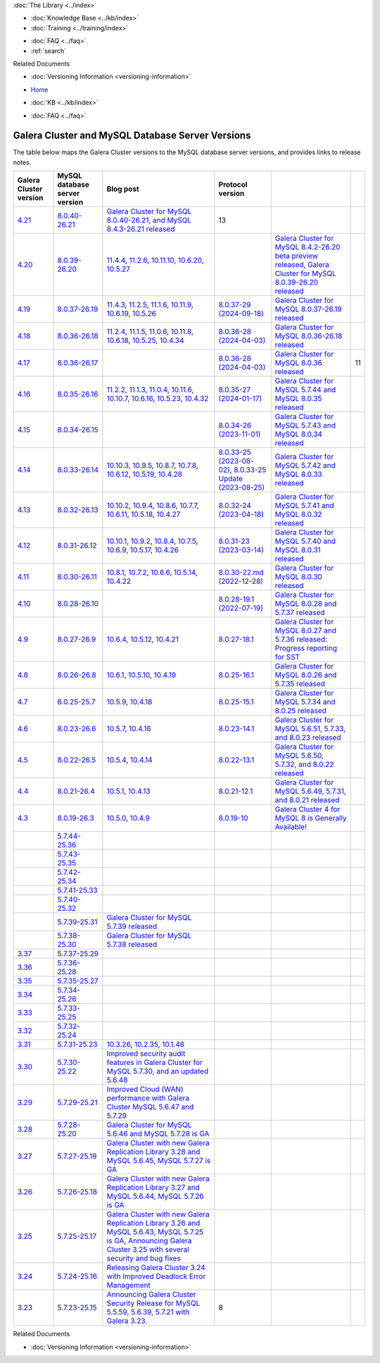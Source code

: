 .. meta::
   :title: Galera Cluster and MySQL Database Server Versions
   :description:
   :language: en-US
   :keywords: galera cluster, versions, versioning information, release notes
   :copyright: Codership Oy, 2014 - 2025. All Rights Reserved.


.. container:: left-margin

   .. container:: left-margin-top

      :doc:`The Library <../index>`

   .. container:: left-margin-content

      .. cssclass:: here

         - :doc:`Documentation <./index>`

      - :doc:`Knowledge Base <../kb/index>`
      - :doc:`Training <../training/index>`

      .. cssclass:: sub-links

         - :doc:`Training Courses <../training/courses/index>`
         - :doc:`Tutorial Articles <../training/tutorials/index>`
         - :doc:`Training Videos <../training/videos/index>`

      - :doc:`FAQ <../faq>`
      - :ref:`search`

      Related Documents

      - :doc:`Versioning Information <versioning-information>`

.. container:: top-links

   - `Home <https://galeracluster.com>`_

   .. cssclass:: here

      - :doc:`Docs <./index>`

   - :doc:`KB <../kb/index>`

   .. cssclass:: nav-wider

      - :doc:`Training <../training/index>`

   - :doc:`FAQ <../faq>`


.. cssclass:: library-document
.. _`versions-and-release-notes`:

=================================================
Galera Cluster and MySQL Database Server Versions
=================================================

The table below maps the Galera Cluster versions to the  MySQL database server versions, and provides links to release notes.

.. csv-table::
   :class: doc-options
   :header: "Galera Cluster version", "MySQL database server version", "Blog post", "Protocol version"

   "`4.21 <https://releases.galeracluster.com/galera-4.21/release-notes-galera-26.4.21.txt>`_", "`8.0.40-26.21 <https://releases.galeracluster.com/mysql-wsrep-8.0.40-26.21/release-notes-mysql-wsrep-8.0.40-26.21.txt>`_", "`Galera Cluster for MySQL 8.0.40-26.21, and MySQL 8.4.3-26.21 released <https://galeracluster.com/2024/12/galera-cluster-for-mysql-8-0-40-26-21-and-mysql-8-4-3-26-21-released>`_", "13"
   "`4.20 <https://releases.galeracluster.com/galera-4.20/release-notes-galera-26.4.20.txt>`_", "`8.0.39-26.20 <https://releases.galeracluster.com/mysql-wsrep-8.4.2-26.20/release-notes-mysql-wsrep-8.4.2-26.20.txt>`_", "`11.4.4 <https://mariadb.com/kb/en/mariadb-11-4-4-release-notes/>`_, `11.2.6 <https://mariadb.com/kb/en/mariadb-11-2-6-release-notes/>`_, `10.11.10 <https://mariadb.com/kb/en/mariadb-10-11-10-release-notes/>`_, `10.6.20 <https://mariadb.com/kb/en/mariadb-10-6-20-release-notes/>`_, `10.5.27 <https://mariadb.com/kb/en/mariadb-10-5-27-release-notes/>`_", "", "`Galera Cluster for MySQL 8.4.2-26.20 beta preview released <https://galeracluster.com/2024/08/galera-cluster-for-mysql-8-4-2-26-20-beta-preview-released/>`_, `Galera Cluster for MySQL 8.0.39-26.20 released <https://galeracluster.com/2024/08/galera-cluster-for-mysql-8-0-39-26-20-released/>`_", ""
   "`4.19 <https://releases.galeracluster.com/galera-4.19/release-notes-galera-26.4.19.txt>`_", "`8.0.37-26.19 <https://releases.galeracluster.com/mysql-wsrep-8.0.37-26.19/release-notes-mysql-wsrep-8.0.37-26.19.txt>`_", "`11.4.3 <https://mariadb.com/kb/en/mariadb-11-4-3-release-notes/>`_, `11.2.5 <https://mariadb.com/kb/en/mariadb-11-2-5-release-notes/>`_, `11.1.6 <https://mariadb.com/kb/en/mariadb-11-1-6-release-notes/>`_, `10.11.9 <https://mariadb.com/kb/en/mariadb-10-11-9-release-notes/>`_, `10.6.19 <https://mariadb.com/kb/en/mariadb-10-6-19-release-notes/>`_, `10.5.26 <https://mariadb.com/kb/en/mariadb-10-5-26-release-notes/>`_", "`8.0.37-29 (2024-09-18) <https://docs.percona.com/percona-xtradb-cluster/8.0/release-notes/8.0.37-29.html>`_", "`Galera Cluster for MySQL 8.0.37-26.19 released <https://galeracluster.com/2024/07/galera-cluster-for-mysql-8-0-37-26-19-released/>`_", ""
   "`4.18 <https://releases.galeracluster.com/galera-4.18/release-notes-galera-26.4.18.txt>`_", "`8.0.36-26.18 <https://releases.galeracluster.com/mysql-wsrep-8.0.36-26.18/release-notes-mysql-wsrep-8.0.36-26.18.txt>`_", "`11.2.4 <https://mariadb.com/kb/en/mariadb-11-2-4-release-notes/>`_, `11.1.5 <https://mariadb.com/kb/en/mariadb-11-1-5-release-notes/>`_, `11.0.6 <https://mariadb.com/kb/en/mariadb-11-0-6-release-notes/>`_, `10.11.8 <https://mariadb.com/kb/en/mariadb-10-11-8-release-notes/>`_, `10.6.18 <https://mariadb.com/kb/en/mariadb-10-6-18-release-notes/>`_, `10.5.25 <https://mariadb.com/kb/en/mariadb-10-5-25-release-notes/>`_, `10.4.34 <https://mariadb.com/kb/en/mariadb-10-4-34-release-notes/>`_", "`8.0.36-28 (2024-04-03) <https://docs.percona.com/percona-xtradb-cluster/8.0/release-notes/8.0.36-28.html>`_", "`Galera Cluster for MySQL 8.0.36-26.18 released <https://galeracluster.com/2024/05/galera-cluster-for-mysql-8-0-36-26-18-released/>`_", ""
   "`4.17 <https://releases.galeracluster.com/galera-4.17/release-notes-galera-26.4.17.txt>`_", "`8.0.36-26.17 <https://releases.galeracluster.com/mysql-wsrep-8.0.36-26.17/release-notes-mysql-wsrep-8.0.36-26.17.txt>`_", "", "`8.0.36-28 (2024-04-03) <https://docs.percona.com/percona-xtradb-cluster/8.0/release-notes/8.0.36-28.html>`_", "`Galera Cluster for MySQL 8.0.36 released <https://galeracluster.com/2024/03/galera-cluster-for-mysql-8-0-36-released/>`_", "11"
   "`4.16 <https://releases.galeracluster.com/galera-4.16/release-notes-galera-26.4.16.txt>`_", "`8.0.35-26.16 <https://releases.galeracluster.com/mysql-wsrep-8.0.35-26.16/release-notes-mysql-wsrep-8.0.35-26.16.txt>`_", "`11.2.2 <https://mariadb.com/kb/en/mariadb-11-2-2-release-notes/>`_, `11.1.3 <https://mariadb.com/kb/en/mariadb-11-1-3-release-notes/>`_, `11.0.4 <https://mariadb.com/kb/en/mariadb-11-0-4-release-notes/>`_, `10.11.6 <https://mariadb.com/kb/en/mariadb-10-11-6-release-notes/>`_, `10.10.7 <https://mariadb.com/kb/en/mariadb-10-10-7-release-notes/>`_, `10.6.16 <https://mariadb.com/kb/en/mariadb-10-6-16-release-notes/>`_, `10.5.23 <https://mariadb.com/kb/en/mariadb-10-5-23-release-notes/>`_, `10.4.32 <https://mariadb.com/kb/en/mariadb-10-4-32-release-notes/>`_", "`8.0.35-27 (2024-01-17) <https://docs.percona.com/percona-xtradb-cluster/8.0/release-notes/8.0.35-27.html>`_", "`Galera Cluster for MySQL 5.7.44 and MySQL 8.0.35 released <https://galeracluster.com/2024/01/galera-cluster-for-mysql-5-7-44-and-mysql-8-0-35-released/>`_", ""
   "`4.15 <https://releases.galeracluster.com/galera-4.15/release-notes-galera-26.4.15.txt>`_", "`8.0.34-26.15 <https://releases.galeracluster.com/mysql-wsrep-8.0.34-26.15/release-notes-mysql-wsrep-8.0.34-26.15.txt>`_", "", "`8.0.34-26 (2023-11-01) <https://docs.percona.com/percona-xtradb-cluster/8.0/release-notes/8.0.34-26.html>`_", "`Galera Cluster for MySQL 5.7.43 and MySQL 8.0.34 released <https://galeracluster.com/2023/08/galera-cluster-for-mysql-5-7-43-and-mysql-8-0-34-released/>`_", ""
   "`4.14 <https://releases.galeracluster.com/galera-4.14/release-notes-galera-26.4.14.txt>`_", "`8.0.33-26.14 <https://releases.galeracluster.com/mysql-wsrep-8.0.33-26.14/release-notes-mysql-wsrep-8.0.33-26.14.txt>`_", "`10.10.3 <https://mariadb.com/kb/en/mariadb-10-10-3-release-notes/>`_, `10.9.5 <https://mariadb.com/kb/en/mariadb-10-9-5-release-notes/>`_, `10.8.7 <https://mariadb.com/kb/en/mariadb-10-8-7-release-notes/>`_, `10.7.8 <https://mariadb.com/kb/en/mariadb-10-7-8-release-notes/>`_, `10.6.12 <https://mariadb.com/kb/en/mariadb-10-6-12-release-notes/>`_, `10.5.19 <https://mariadb.com/kb/en/mariadb-10-5-19-release-notes/>`_, `10.4.28 <https://mariadb.com/kb/en/mariadb-10-4-28-release-notes/>`_", "`8.0.33-25 (2023-08-02) <https://docs.percona.com/percona-xtradb-cluster/8.0/release-notes/8.0.33-25.html>`_, `8.0.33-25 Update (2023-08-25) <https://docs.percona.com/percona-xtradb-cluster/8.0/release-notes/8.0.33-25.upd.html>`_", "`Galera Cluster for MySQL 5.7.42 and MySQL 8.0.33 released <https://galeracluster.com/2023/06/galera-cluster-for-mysql-5-7-42-and-mysql-8-0-33-released/>`_", ""
   "`4.13 <https://releases.galeracluster.com/galera-4.13/release-notes-galera-26.4.13.txt>`_", "`8.0.32-26.13 <https://releases.galeracluster.com/mysql-wsrep-8.0.32-26.13/release-notes-mysql-wsrep-8.0.32-26.13.txt>`_", "`10.10.2 <https://mariadb.com/kb/en/mariadb-10-10-2-release-notes/>`_, `10.9.4 <https://mariadb.com/kb/en/mariadb-10-9-4-release-notes/>`_, `10.8.6 <https://mariadb.com/kb/en/mariadb-10-8-6-release-notes/>`_, `10.7.7 <https://mariadb.com/kb/en/mariadb-10-7-7-release-notes/>`_, `10.6.11 <https://mariadb.com/kb/en/mariadb-10-6-11-release-notes/>`_, `10.5.18 <https://mariadb.com/kb/en/mariadb-10-5-18-release-notes/>`_, `10.4.27 <https://mariadb.com/kb/en/mariadb-10-4-27-release-notes/>`_", "`8.0.32-24 (2023-04-18) <https://docs.percona.com/percona-xtradb-cluster/8.0/release-notes/8.0.32-24.2.html>`_", "`Galera Cluster for MySQL 5.7.41 and MySQL 8.0.32 released <https://galeracluster.com/2023/04/galera-cluster-for-mysql-5-7-41-and-mysql-8-0-32-released/>`_", ""
   "`4.12 <https://releases.galeracluster.com/galera-4.12/release-notes-galera-26.4.12.txt>`_", "`8.0.31-26.12 <https://releases.galeracluster.com/mysql-wsrep-8.0.31-26.12/release-notes-mysql-wsrep-8.0.31-26.12.txt>`_", "`10.10.1 <https://mariadb.com/kb/en/mariadb-10-10-1-release-notes/>`_, `10.9.2 <https://mariadb.com/kb/en/mariadb-10-9-2-release-notes/>`_, `10.8.4 <https://mariadb.com/kb/en/mariadb-10-8-4-release-notes/>`_, `10.7.5 <https://mariadb.com/kb/en/mariadb-10-7-5-release-notes/>`_, `10.6.9 <https://mariadb.com/kb/en/mariadb-10-6-9-release-notes/>`_, `10.5.17 <https://mariadb.com/kb/en/mariadb-10-5-17-release-notes/>`_, `10.4.26 <https://mariadb.com/kb/en/mariadb-10-4-26-release-notes/>`_", "`8.0.31-23 (2023-03-14) <https://docs.percona.com/percona-xtradb-cluster/8.0/release-notes/8.0.31-23.html>`_", "`Galera Cluster for MySQL 5.7.40 and MySQL 8.0.31 released <https://galeracluster.com/2023/03/galera-cluster-for-mysql-5-7-40-and-mysql-8-0-31-released/>`_", ""
   "`4.11 <https://releases.galeracluster.com/galera-4.11/release-notes-galera-26.4.11.txt>`_", "`8.0.30-26.11 <https://releases.galeracluster.com/mysql-wsrep-8.0.30-26.11/release-notes-mysql-wsrep-8.0.30-26.11.txt>`_", "`10.8.1 <https://mariadb.com/kb/en/mariadb-10-8-1-release-notes/>`_, `10.7.2 <https://mariadb.com/kb/en/mariadb-10-7-2-release-notes/>`_, `10.6.6 <https://mariadb.com/kb/en/mariadb-10-6-6-release-notes/>`_, `10.5.14 <https://mariadb.com/kb/en/mariadb-10-5-14-release-notes/>`_, `10.4.22 <https://mariadb.com/kb/en/mariadb-10-4-22-release-notes/>`_", "`8.0.30-22.md (2022-12-28) <https://docs.percona.com/percona-xtradb-cluster/8.0/release-notes/8.0.30-22.html>`_", "`Galera Cluster for MySQL 8.0.30 released <https://galeracluster.com/2022/11/galera-cluster-for-mysql-8-0-30-released/>`_", ""
   "`4.10 <https://releases.galeracluster.com/galera-4.10/release-notes-galera-26.4.10.txt>`_", "`8.0.28-26.10 <https://releases.galeracluster.com/mysql-wsrep-8.0.28-26.10/release-notes-mysql-wsrep-8.0.28-26.10.txt>`_", "", "`8.0.28-19.1 (2022-07-19) <https://docs.percona.com/percona-xtradb-cluster/8.0/release-notes/Percona-XtraDB-Cluster-8.0.28-19.1.html>`_", "`Galera Cluster for MySQL 8.0.28 and 5.7.37 released <https://galeracluster.com/2022/05/galera-cluster-for-mysql-8-0-28-and-5-7-37-released/>`_", ""
   "`4.9 <https://releases.galeracluster.com/galera-4.9/release-notes-galera-26.4.9.txt>`_", "`8.0.27-26.9 <https://releases.galeracluster.com/mysql-wsrep-8.0.27-26.9/release-notes-mysql-wsrep-8.0.27-26.9.txt>`_", "`10.6.4 <https://mariadb.com/kb/en/mariadb-10-6-4-release-notes/>`_, `10.5.12 <https://mariadb.com/kb/en/mariadb-10-5-12-release-notes/>`_, `10.4.21 <https://mariadb.com/kb/en/mariadb-10-4-21-release-notes/>`_", "`8.0.27-18.1 <https://docs.percona.com/percona-xtradb-cluster/8.0/release-notes/Percona-XtraDB-Cluster-8.0.27-18.1.html>`_", "`Galera Cluster for MySQL 8.0.27 and 5.7.36 released: Progress reporting for SST <https://galeracluster.com/2022/02/galera-cluster-for-mysql-8-0-27-and-5-7-36-released-progress-reporting-for-sst/>`_", ""
   "`4.8 <https://releases.galeracluster.com/galera-4.8/release-notes-galera-26.4.8.txt>`_", "`8.0.26-26.8 <https://releases.galeracluster.com/mysql-wsrep-8.0.26-26.8/release-notes-mysql-wsrep-8.0.26-26.8.txt>`_", "`10.6.1 <https://mariadb.com/kb/en/mariadb-10-6-1-release-notes/>`_, `10.5.10 <https://mariadb.com/kb/en/mariadb-10-5-10-release-notes/>`_, `10.4.19 <https://mariadb.com/kb/en/mariadb-10-4-19-release-notes/>`_", "`8.0.25-16.1 <https://docs.percona.com/percona-xtradb-cluster/8.0/release-notes/Percona-XtraDB-Cluster-8.0.26-16.1.html>`_", "`Galera Cluster for MySQL 8.0.26 and 5.7.35 released <https://galeracluster.com/2021/11/galera-cluster-for-mysql-8-0-26-and-5-7-35-released/>`_", ""
   "`4.7 <https://releases.galeracluster.com/galera-4.7/release-notes-galera-26.4.7.txt>`_", "`8.0.25-25.7 <https://releases.galeracluster.com/mysql-wsrep-8.0.25-26.7/release-notes-mysql-wsrep-8.0.25-26.7.txt>`_", "`10.5.9 <https://mariadb.com/kb/en/mariadb-10-5-9-release-notes/>`_, `10.4.18 <https://mariadb.com/kb/en/mariadb-10-4-18-release-notes/>`_", "`8.0.25-15.1 <https://docs.percona.com/percona-xtradb-cluster/8.0/release-notes/Percona-XtraDB-Cluster-8.0.25-15.1.html>`_", "`Galera Cluster for MySQL 5.7.34 and 8.0.25 released <https://galeracluster.com/2021/07/galera-cluster-for-mysql-5-7-34-and-8-0-25-released/>`_", ""
   "`4.6 <https://releases.galeracluster.com/galera-4.6/release-notes-galera-26.4.6.txt>`_", "`8.0.23-26.6 <https://releases.galeracluster.com/mysql-wsrep-8.0.23-26.6/release-notes-mysql-wsrep-8.0.23-26.6.txt>`_", "`10.5.7 <https://mariadb.com/kb/en/mariadb-10-5-7-release-notes/>`_, `10.4.16 <https://mariadb.com/kb/en/mariadb-10-4-16-release-notes/>`_", "`8.0.23-14.1 <https://docs.percona.com/percona-xtradb-cluster/8.0/release-notes/Percona-XtraDB-Cluster-8.0.23-14.1.html>`_", "`Galera Cluster for MySQL 5.6.51, 5.7.33, and 8.0.23 released <https://galeracluster.com/2021/04/galera-cluster-for-mysql-5-6-51-5-7-33-and-8-0-23-released/>`_", ""
   "`4.5 <https://releases.galeracluster.com/galera-4.5/release-notes-galera-26.4.5.txt>`_", "`8.0.22-26.5 <https://releases.galeracluster.com/mysql-wsrep-8.0.22-26.5/release-notes-mysql-wsrep-8.0.22-26.5.txt>`_", "`10.5.4 <https://mariadb.com/kb/en/mariadb-10-5-4-release-notes/>`_, `10.4.14 <https://mariadb.com/kb/en/mariadb-10-4-14-release-notes/>`_", "`8.0.22-13.1 <https://docs.percona.com/percona-xtradb-cluster/8.0/release-notes/Percona-XtraDB-Cluster-8.0.22-13.1.html>`_", "`Galera Cluster for MySQL 5.6.50, 5.7.32, and 8.0.22 released <https://galeracluster.com/2021/01/galera-cluster-for-mysql-5-6-50-5-7-32-and-8-0-22-released/>`_", ""
   "`4.4 <https://releases.galeracluster.com/galera-4.4/release-notes-galera-26.4.4.txt>`_", "`8.0.21-26.4 <https://releases.galeracluster.com/mysql-wsrep-8.0.21-26.4/release-notes-mysql-wsrep-8.0.21-26.4.txt>`_", "`10.5.1 <https://mariadb.com/kb/en/mariadb-10-5-1-release-notes/>`_, `10.4.13 <https://mariadb.com/kb/en/mariadb-10-4-13-release-notes/>`_", "`8.0.21-12.1 <https://docs.percona.com/percona-xtradb-cluster/8.0/release-notes/Percona-XtraDB-Cluster-8.0.21-12.1.html>`_", "`Galera Cluster for MySQL 5.6.49, 5.7.31, and 8.0.21 released <https://galeracluster.com/2020/10/galera-cluster-for-mysql-5-6-49-5-7-31-and-8-0-21-released/>`_", ""
   "`4.3 <https://releases.galeracluster.com/galera-4.3/release-notes-galera-26.4.3.txt>`_", "`8.0.19-26.3 <https://releases.galeracluster.com/mysql-wsrep-8.0.19-26.3/release-notes-mysql-wsrep-8.0.19-26.3.txt>`_", "`10.5.0 <https://mariadb.com/kb/en/mariadb-10-5-0-release-notes/>`_, `10.4.9 <https://mariadb.com/kb/en/mariadb-10-4-9-release-notes/>`_", "`8.0.19-10 <https://docs.percona.com/percona-xtradb-cluster/8.0/release-notes/Percona-XtraDB-Cluster-8.0.19-10.html>`_", "`Galera Cluster 4 for MySQL 8 is Generally Available! <https://galeracluster.com/2020/05/galera-cluster-4-for-mysql-8-is-generally-available//>`_", ""
   "", "`5.7.44-25.36 <https://releases.galeracluster.com/mysql-wsrep-5.7.44-25.36/release-notes-mysql-wsrep-5.7.44-25.36.txt>`_", "", ""
   "", "`5.7.43-25.35 <https://releases.galeracluster.com/mysql-wsrep-5.7.43-25.35/release-notes-mysql-wsrep-5.7.43-25.35.txt>`_", "", ""
   "", "`5.7.42-25.34 <https://releases.galeracluster.com/mysql-wsrep-5.7.42-25.34/release-notes-mysql-wsrep-5.7.42-25.34.txt>`_", "", ""
   "", "`5.7.41-25.33 <https://releases.galeracluster.com/mysql-wsrep-5.7.41-25.33/release-notes-mysql-wsrep-5.7.41-25.33.txt>`_", "", ""
   "", "`5.7.40-25.32 <https://releases.galeracluster.com/mysql-wsrep-5.7.40-25.32/release-notes-mysql-wsrep-5.7.40-25.32.txt>`_", "", ""
   "", "`5.7.39-25.31 <https://releases.galeracluster.com/mysql-wsrep-5.7.39-25.31/release-notes-mysql-wsrep-5.7.39-25.31.txt>`_", "`Galera Cluster for MySQL 5.7.39 released <https://galeracluster.com/2022/10/galera-cluster-for-mysql-5-7-39-released/>`_", ""
   "", "`5.7.38-25.30 <https://releases.galeracluster.com/mysql-wsrep-5.7.38-25.30/release-notes-mysql-wsrep-5.7.38-25.30.txt>`_", "`Galera Cluster for MySQL 5.7.38 released <https://galeracluster.com/2022/08/galera-cluster-for-mysql-5-7-38-released/>`_", ""
   "`3.37 <https://releases.galeracluster.com/galera-3.37/release-notes-galera-25.3.37.txt>`_", "`5.7.37-25.29 <https://releases.galeracluster.com/mysql-wsrep-5.7.37-25.29/release-notes-mysql-wsrep-5.7.37-25.29.txt>`_", "", ""
   "`3.36 <https://releases.galeracluster.com/galera-3.36/release-notes-galera-25.3.36.txt>`_", "`5.7.36-25.28 <https://releases.galeracluster.com/mysql-wsrep-5.7.36-25.28/release-notes-mysql-wsrep-5.7.36-25.28.txt>`_", "", ""
   "`3.35 <https://releases.galeracluster.com/galera-3.35/release-notes-galera-25.3.35.txt>`_", "`5.7.35-25.27 <https://releases.galeracluster.com/mysql-wsrep-5.7.35-25.27/release-notes-mysql-wsrep-5.7.35-25.27.txt>`_", "", ""
   "`3.34 <https://releases.galeracluster.com/galera-3.34/release-notes-galera-25.3.34.txt>`_", "`5.7.34-25.26 <https://releases.galeracluster.com/mysql-wsrep-5.7.34-25.26/release-notes-mysql-wsrep-5.7.34-25.26.txt>`_", "", ""
   "`3.33 <https://releases.galeracluster.com/galera-3.33/release-notes-galera-25.3.33.txt>`_", "`5.7.33-25.25 <https://releases.galeracluster.com/mysql-wsrep-5.7.33-25.25/release-notes-mysql-wsrep-5.7.33-25.25.txt>`_", "", ""
   "`3.32 <https://releases.galeracluster.com/galera-3.32/release-notes-galera-25.3.32.txt>`_", "`5.7.32-25.24 <https://releases.galeracluster.com/mysql-wsrep-5.7.32-25.24/release-notes-mysql-wsrep-5.7.32-25.24.txt>`_", "", ""
   "`3.31 <https://releases.galeracluster.com/galera-3.31/release-notes-galera-25.3.31.txt>`_", "`5.7.31-25.23 <https://releases.galeracluster.com/mysql-wsrep-5.7.31-25.23/release-notes-mysql-wsrep-5.7.31-25.23.txt>`_", "`10.3.26 <https://mariadb.com/kb/en/mariadb-10326-release-notes/>`_, `10.2.35 <https://mariadb.com/kb/en/mariadb-10235-release-notes/>`_, `10.1.48 <https://mariadb.com/kb/en/mariadb-10148-release-notes/>`_", "", "", ""
   "`3.30 <https://releases.galeracluster.com/galera-3.30/release-notes-galera-25.3.30.txt>`_", "`5.7.30-25.22 <https://releases.galeracluster.com/mysql-wsrep-5.7.30-25.22/release-notes-mysql-wsrep-5.7.30-25.22.txt>`_", "`Improved security audit features in Galera Cluster for MySQL 5.7.30, and an updated 5.6.48 <https://galeracluster.com/2020/06/improved-security-audit-features-in-galera-cluster-for-mysql-5-7-30-and-an-updated-5-6-48/>`_", ""
   "`3.29 <https://releases.galeracluster.com/galera-3.29/release-notes-galera-25.3.29.txt>`_", "`5.7.29-25.21 <https://releases.galeracluster.com/mysql-wsrep-5.7.29-25.21/release-notes-mysql-wsrep-5.7.29-25.21.txt>`_", "`Improved Cloud (WAN) performance with Galera Cluster MySQL 5.6.47 and 5.7.29 <https://galeracluster.com/2020/01/improved-cloud-wan-performance-with-galera-cluster-mysql-5-6-57-and-5-7-29/>`_", ""
   "`3.28 <https://releases.galeracluster.com/galera-3.28/release-notes-galera-25.3.28.txt>`_", "`5.7.28-25.20 <https://releases.galeracluster.com/mysql-wsrep-5.7.28-25.20/release-notes-mysql-wsrep-5.7.28-25.20.txt>`_", "`Galera Cluster for MySQL 5.6.46 and MySQL 5.7.28 is GA <https://galeracluster.com/2019/10/galera-cluster-for-mysql-5-6-46-and-mysql-5-7-28-is-ga/>`_", ""
   "`3.27 <https://releases.galeracluster.com/galera-3.27/release-notes-galera-25.3.27.txt>`_", "`5.7.27-25.19 <https://releases.galeracluster.com/mysql-wsrep-5.7.27-25.19/release-notes-mysql-wsrep-5.7.27-25.19.txt>`_", "`Galera Cluster with new Galera Replication Library 3.28 and MySQL 5.6.45, MySQL 5.7.27 is GA <https://galeracluster.com/2019/09/galera-cluster-with-new-galera-replication-library-3-28-and-mysql-5-6-45-mysql-5-7-27-is-ga/>`_", ""
   "`3.26 <https://releases.galeracluster.com/galera-3.26/release-notes-galera-25.3.26.txt>`_", "`5.7.26-25.18 <https://releases.galeracluster.com/mysql-wsrep-5.7.26-25.18/release-notes-mysql-wsrep-5.7.26-25.18.txt>`_", "`Galera Cluster with new Galera Replication Library 3.27 and MySQL 5.6.44, MySQL 5.7.26 is GA <https://galeracluster.com/2019/07/galera-cluster-with-new-galera-replication-library-3-27-and-mysql-5-6-44-mysql-5-7-26-is-ga/>`_", ""
   "`3.25 <https://releases.galeracluster.com/galera-3.25/release-notes-galera-25.3.25.txt>`_", "`5.7.25-25.17 <https://releases.galeracluster.com/mysql-wsrep-5.7.25-25.17/release-notes-mysql-wsrep-5.7.25-25.17.txt>`_", "`Galera Cluster with new Galera Replication Library 3.26 and MySQL 5.6.43, MySQL 5.7.25 is GA <https://galeracluster.com/2019/04/galera-cluster-with-new-galera-replication-library-3-26-and-mysql-5-6-43-mysql-5-7-25-generally-available-ga/>`_, `Announcing Galera Cluster 3.25 with several security and bug fixes <https://galeracluster.com/2018/12/announcing-galera-cluster-3-25-with-several-security-and-bug-fixes/>`_", ""
   "`3.24 <https://releases.galeracluster.com/galera-3.24/release-notes-galera-25.3.24.txt>`_", "`5.7.24-25.16 <https://releases.galeracluster.com/mysql-wsrep-5.7.24-25.16/release-notes-mysql-wsrep-5.7.24-25.16.txt>`_", "`Releasing Galera Cluster 3.24 with Improved Deadlock Error Management <https://galeracluster.com/2018/09/releasing-galera-cluster-3-24-with-improved-deadlock-error-management/>`_", ""
   "`3.23 <https://releases.galeracluster.com/galera-3.23/release-notes-galera-25.3.23.txt>`_", "`5.7.23-25.15 <https://releases.galeracluster.com/mysql-wsrep-5.7.23-25.15/release-notes-mysql-wsrep-5.7.23-25.15.txt>`_", "`Announcing Galera Cluster Security Release for MySQL 5.5.59, 5.6.39, 5.7.21 with Galera 3.23. <https://galeracluster.com/2018/02/announcing-galera-cluster-security-release-for-mysql-5-5-59-5-6-39-5-7-21-with-galera-3-23/>`_", "8"


.. container:: bottom-links

   Related Documents

   - :doc:`Versioning Information <versioning-information>`


.. |---|   unicode:: U+2014 .. EM DASH
   :trim:

